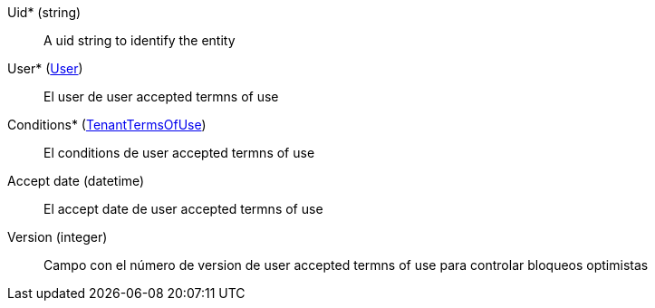// @autogenerated
Uid* (string)::
A uid string to identify the entity
User* (xref:#entidad-user[User])::
El user de user accepted termns of use
Conditions* (xref:#entidad-tenant-terms-of-use[TenantTermsOfUse])::
El conditions de user accepted termns of use
Accept date (datetime)::
El accept date de user accepted termns of use
Version (integer)::
Campo con el número de version de user accepted termns of use para controlar bloqueos optimistas
